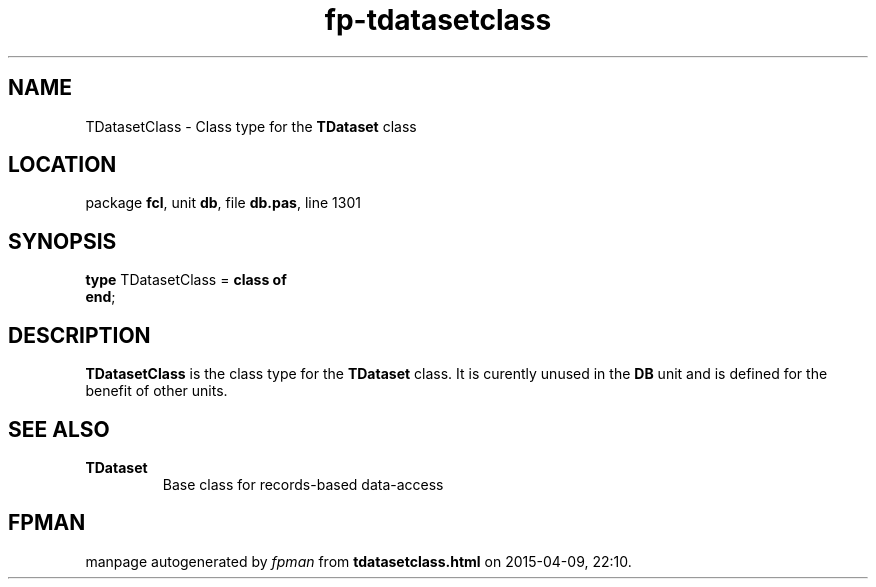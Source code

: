 .\" file autogenerated by fpman
.TH "fp-tdatasetclass" 3 "2014-03-14" "fpman" "Free Pascal Programmer's Manual"
.SH NAME
TDatasetClass - Class type for the \fBTDataset\fR class
.SH LOCATION
package \fBfcl\fR, unit \fBdb\fR, file \fBdb.pas\fR, line 1301
.SH SYNOPSIS
\fBtype\fR TDatasetClass = \fBclass of\fR
.br
\fBend\fR;
.SH DESCRIPTION
\fBTDatasetClass\fR is the class type for the \fBTDataset\fR class. It is curently unused in the \fBDB\fR unit and is defined for the benefit of other units.


.SH SEE ALSO
.TP
.B TDataset
Base class for records-based data-access

.SH FPMAN
manpage autogenerated by \fIfpman\fR from \fBtdatasetclass.html\fR on 2015-04-09, 22:10.

